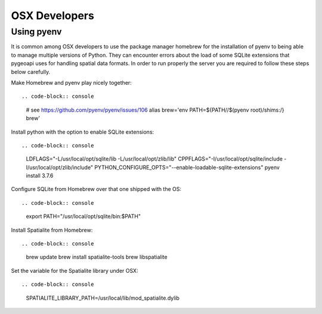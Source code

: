 .. _devel:

OSX Developers
==============

Using pyenv
-----------

It is common among OSX developers to use the package manager homebrew for the installation of pyenv to being able to manage multiple versions of Python.
They can encounter errors about the load of some SQLite extensions that pygeoapi uses for handling spatial data formats. In order to run properly the server
you are required to follow these steps below carefully.

Make Homebrew and pyenv play nicely together::

.. code-block:: console

    # see https://github.com/pyenv/pyenv/issues/106
    alias brew='env PATH=${PATH//$(pyenv root)\/shims:/} brew'

Install python with the option to enable SQLite extensions::

.. code-block:: console

    LDFLAGS="-L/usr/local/opt/sqlite/lib -L/usr/local/opt/zlib/lib" CPPFLAGS="-I/usr/local/opt/sqlite/include -I/usr/local/opt/zlib/include" PYTHON_CONFIGURE_OPTS="--enable-loadable-sqlite-extensions" pyenv install 3.7.6

Configure SQLite from Homebrew over that one shipped with the OS::

.. code-block:: console

    export PATH="/usr/local/opt/sqlite/bin:$PATH"

Install Spatialite from Homebrew::

.. code-block:: console

    brew update
    brew install spatialite-tools
    brew libspatialite

Set the variable for the Spatialite library under OSX::

.. code-block:: console

    SPATIALITE_LIBRARY_PATH=/usr/local/lib/mod_spatialite.dylib
